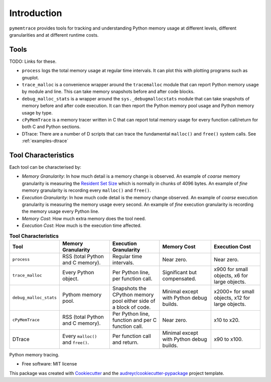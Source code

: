 *******************
Introduction
*******************


``pymemtrace`` provides tools for tracking and understanding Python memory usage at different levels, different granularities and at different runtime costs.

Tools
======================

TODO: Links for these.

* ``process`` logs the total memory usage at regular time intervals.
  It can plot this with plotting programs such as gnuplot.
* ``trace_malloc`` is a convenience wrapper around the ``tracemalloc`` module that can report Python memory usage by module and line.
  This can take memory snapshots before and after code blocks.
* ``debug_malloc_stats`` is a wrapper around the ``sys._debugmallocstats`` module that can take snapshots of memory before and after code execution.
  It can then report the Python memory pool usage and Python memory usage by type.
* ``cPyMemTrace`` is a memory tracer written in C that can report total memory usage for every function call/return for both C and Python sections.
* DTrace: There are a number of D scripts that can trace the fundamental ``malloc()`` and ``free()`` system calls.
  See :ref:`examples-dtrace`


Tool Characteristics
======================

Each tool can be characterised by:

- *Memory Granularity*: In how much detail is a memory change is observed.
  An example of *coarse* memory granularity is measuring the
  `Resident Set Size <https://en.wikipedia.org/wiki/Resident_set_size>`_ which is normally in chunks of 4096 bytes.
  An example of *fine* memory granularity is recording every ``malloc()`` and ``free()``.
- *Execution Granularity*: In how much code detail is the memory change observed.
  An example of *coarse* execution granularity is measuring the memory usage every second.
  An example of *fine* execution granularity is recording the memory usage every Python line.
- *Memory Cost*: How much extra memory does the tool need.
- *Execution Cost*: How much is the execution time affected.



.. list-table:: **Tool Characteristics**
   :widths: 15 30 30 30 30
   :header-rows: 1

   * - Tool
     - Memory Granularity
     - Execution Granularity
     - Memory Cost
     - Execution Cost
   * - ``process``
     - RSS (total Python and C memory).
     - Regular time intervals.
     - Near zero.
     - Near zero.
   * - ``trace_malloc``
     - Every Python object.
     - Per Python line, per function call.
     - Significant but compensated.
     - x900 for small objects, x6 for large objects.
   * - ``debug_malloc_stats``
     - Pythom memory pool.
     - Snapshots the CPython memory pool either side of a block of code.
     - Minimal except with Python debug builds.
     - x2000+ for small objects, x12 for large objects.
   * - ``cPyMemTrace``
     - RSS (total Python and C memory).
     - Per Python line, function and per C function call.
     - Near zero.
     - x10 to x20.
   * - DTrace
     - Every ``malloc()`` and ``free()``.
     - Per function call and return.
     - Minimal except with Python debug builds.
     - x90 to x100.

.. Commented out for now:

    .. image:: https://img.shields.io/pypi/v/pymemtrace.svg
            :target: https://pypi.python.org/pypi/pymemtrace
    
    .. image:: https://img.shields.io/travis/paulross/pymemtrace.svg
            :target: https://travis-ci.org/paulross/pymemtrace
    
    .. image:: https://readthedocs.org/projects/pymemtrace/badge/?version=latest
            :target: https://pymemtrace.readthedocs.io/en/latest/?badge=latest
            :alt: Documentation Status
    
    .. image:: https://pyup.io/repos/github/paulross/pymemtrace/shield.svg
         :target: https://pyup.io/repos/github/paulross/pymemtrace/
         :alt: Updates
    

Python memory tracing.

* Free software: MIT license

.. Commented out for now:

    * Documentation: https://pymemtrace.readthedocs.io.

This package was created with Cookiecutter_ and the `audreyr/cookiecutter-pypackage`_ project template.

.. _Cookiecutter: https://github.com/audreyr/cookiecutter
.. _`audreyr/cookiecutter-pypackage`: https://github.com/audreyr/cookiecutter-pypackage

